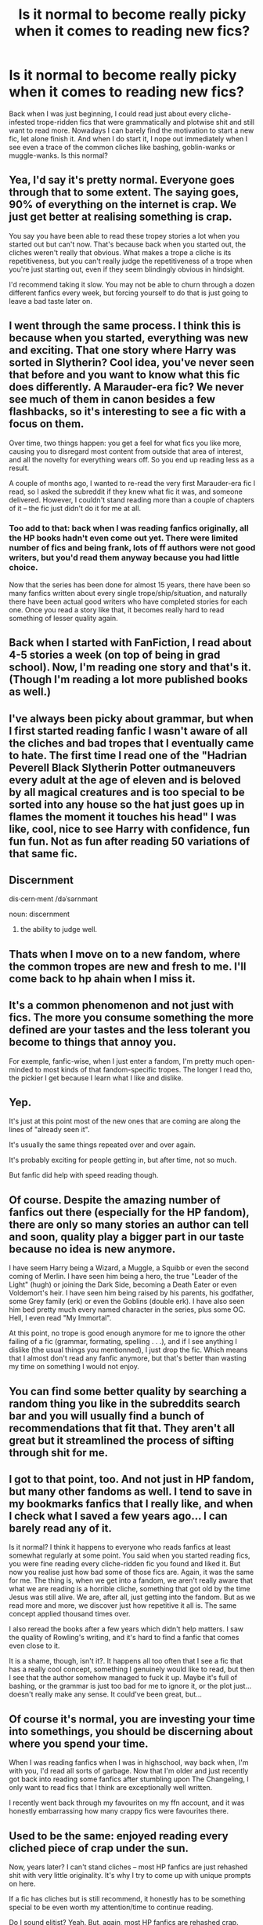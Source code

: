 #+TITLE: Is it normal to become really picky when it comes to reading new fics?

* Is it normal to become really picky when it comes to reading new fics?
:PROPERTIES:
:Author: Apprehensive-Brain-8
:Score: 167
:DateUnix: 1614165946.0
:DateShort: 2021-Feb-24
:FlairText: Discussion
:END:
Back when I was just beginning, I could read just about every cliche-infested trope-ridden fics that were grammatically and plotwise shit and still want to read more. Nowadays I can barely find the motivation to start a new fic, let alone finish it. And when I do start it, I nope out immediately when I see even a trace of the common cliches like bashing, goblin-wanks or muggle-wanks. Is this normal?


** Yea, I'd say it's pretty normal. Everyone goes through that to some extent. The saying goes, 90% of everything on the internet is crap. We just get better at realising something is crap.

You say you have been able to read these tropey stories a lot when you started out but can't now. That's because back when you started out, the cliches weren't really that obvious. What makes a trope a cliche is its repetitiveness, but you can't really judge the repetitiveness of a trope when you're just starting out, even if they seem blindingly obvious in hindsight.

I'd recommend taking it slow. You may not be able to churn through a dozen different fanfics every week, but forcing yourself to do that is just going to leave a bad taste later on.
:PROPERTIES:
:Author: IgnisNoctum
:Score: 115
:DateUnix: 1614166314.0
:DateShort: 2021-Feb-24
:END:


** I went through the same process. I think this is because when you started, everything was new and exciting. That one story where Harry was sorted in Slytherin? Cool idea, you've never seen that before and you want to know what this fic does differently. A Marauder-era fic? We never see much of them in canon besides a few flashbacks, so it's interesting to see a fic with a focus on them.

Over time, two things happen: you get a feel for what fics you like more, causing you to disregard most content from outside that area of interest, and all the novelty for everything wears off. So you end up reading less as a result.

A couple of months ago, I wanted to re-read the very first Marauder-era fic I read, so I asked the subreddit if they knew what fic it was, and someone delivered. However, I couldn't stand reading more than a couple of chapters of it -- the fic just didn't do it for me at all.
:PROPERTIES:
:Author: Fredrik1994
:Score: 74
:DateUnix: 1614169025.0
:DateShort: 2021-Feb-24
:END:

*** Too add to that: back when I was reading fanfics originally, all the HP books hadn't even come out yet. There were limited number of fics and being frank, lots of ff authors were not good writers, but you'd read them anyway because you had little choice.

Now that the series has been done for almost 15 years, there have been so many fanfics written about every single trope/ship/situation, and naturally there have been actual good writers who have completed stories for each one. Once you read a story like that, it becomes really hard to read something of lesser quality again.
:PROPERTIES:
:Author: ubiquitous_archer
:Score: 11
:DateUnix: 1614200530.0
:DateShort: 2021-Feb-25
:END:


** Back when I started with FanFiction, I read about 4-5 stories a week (on top of being in grad school). Now, I'm reading one story and that's it. (Though I'm reading a lot more published books as well.)
:PROPERTIES:
:Author: emong757
:Score: 29
:DateUnix: 1614166653.0
:DateShort: 2021-Feb-24
:END:


** I've always been picky about grammar, but when I first started reading fanfic I wasn't aware of all the cliches and bad tropes that I eventually came to hate. The first time I read one of the "Hadrian Peverell Black Slytherin Potter outmaneuvers every adult at the age of eleven and is beloved by all magical creatures and is too special to be sorted into any house so the hat just goes up in flames the moment it touches his head" I was like, cool, nice to see Harry with confidence, fun fun fun. Not as fun after reading 50 variations of that same fic.
:PROPERTIES:
:Author: Abie775
:Score: 39
:DateUnix: 1614169216.0
:DateShort: 2021-Feb-24
:END:


** Discernment

dis·cern·ment /dəˈsərnmənt

noun: discernment

1. the ability to judge well.
:PROPERTIES:
:Author: EpicBeardMan
:Score: 32
:DateUnix: 1614172263.0
:DateShort: 2021-Feb-24
:END:


** Thats when I move on to a new fandom, where the common tropes are new and fresh to me. I'll come back to hp ahain when I miss it.
:PROPERTIES:
:Author: reallymadrid
:Score: 12
:DateUnix: 1614173661.0
:DateShort: 2021-Feb-24
:END:


** It's a common phenomenon and not just with fics. The more you consume something the more defined are your tastes and the less tolerant you become to things that annoy you.

For exemple, fanfic-wise, when I just enter a fandom, I'm pretty much open-minded to most kinds of that fandom-specific tropes. The longer I read tho, the pickier I get because I learn what I like and dislike.
:PROPERTIES:
:Author: obsoletebomb
:Score: 11
:DateUnix: 1614180260.0
:DateShort: 2021-Feb-24
:END:


** Yep.

It's just at this point most of the new ones that are coming are along the lines of "already seen it".

It's usually the same things repeated over and over again.

It's probably exciting for people getting in, but after time, not so much.

But fanfic did help with speed reading though.
:PROPERTIES:
:Author: Snoo-31074
:Score: 14
:DateUnix: 1614169934.0
:DateShort: 2021-Feb-24
:END:


** Of course. Despite the amazing number of fanfics out there (especially for the HP fandom), there are only so many stories an author can tell and soon, quality play a bigger part in our taste because no idea is new anymore.

I have seem Harry being a Wizard, a Muggle, a Squibb or even the second coming of Merlin. I have seen him being a hero, the true "Leader of the Light" (hugh) or joining the Dark Side, becoming a Death Eater or even Voldemort's heir. I have seen him being raised by his parents, his godfather, some Grey family (erk) or even the Goblins (double erk). I have also seen him bed pretty much every named character in the series, plus some OC. Hell, I even read "My Immortal".

At this point, no trope is good enough anymore for me to ignore the other failing of a fic (grammar, formating, spelling . . .), and if I see anything I dislike (the usual things you mentionned), I just drop the fic. Which means that I almost don't read any fanfic anymore, but that's better than wasting my time on something I would not enjoy.
:PROPERTIES:
:Author: PlusMortgage
:Score: 6
:DateUnix: 1614183732.0
:DateShort: 2021-Feb-24
:END:


** You can find some better quality by searching a random thing you like in the subreddits search bar and you will usually find a bunch of recommendations that fit that. They aren't all great but it streamlined the process of sifting through shit for me.
:PROPERTIES:
:Author: BananaManV5
:Score: 5
:DateUnix: 1614189022.0
:DateShort: 2021-Feb-24
:END:


** I got to that point, too. And not just in HP fandom, but many other fandoms as well. I tend to save in my bookmarks fanfics that I really like, and when I check what I saved a few years ago... I can barely read any of it.

Is it normal? I think it happens to everyone who reads fanfics at least somewhat regularly at some point. You said when you started reading fics, you were fine reading every cliche-ridden fic you found and liked it. But now you realise just how bad some of those fics are. Again, it was the same for me. The thing is, when we get into a fandom, we aren't really aware that what we are reading is a horrible cliche, something that got old by the time Jesus was still alive. We are, after all, just getting into the fandom. But as we read more and more, we discover just how repetitive it all is. The same concept applied thousand times over.

I also reread the books after a few years which didn't help matters. I saw the quality of Rowling's writing, and it's hard to find a fanfic that comes even close to it.

It is a shame, though, isn't it?. It happens all too often that I see a fic that has a really cool concept, something I genuinely would like to read, but then I see that the author somehow managed to fuck it up. Maybe it's full of bashing, or the grammar is just too bad for me to ignore it, or the plot just... doesn't really make any sense. It could've been great, but...
:PROPERTIES:
:Author: MediocrePlague
:Score: 3
:DateUnix: 1614198299.0
:DateShort: 2021-Feb-24
:END:


** Of course it's normal, you are investing your time into somethings, you should be discerning about where you spend your time.

When I was reading fanfics when I was in highschool, way back when, I'm with you, I'd read all sorts of garbage. Now that I'm older and just recently got back into reading some fanfics after stumbling upon The Changeling, I only want to read fics that I think are exceptionally well written.

I recently went back through my favourites on my ffn account, and it was honestly embarrassing how many crappy fics were favourites there.
:PROPERTIES:
:Author: ubiquitous_archer
:Score: 3
:DateUnix: 1614200267.0
:DateShort: 2021-Feb-25
:END:


** Used to be the same: enjoyed reading every cliched piece of crap under the sun.

Now, years later? I can't stand cliches -- most HP fanfics are just rehashed shit with very little originality. It's why I try to come up with unique prompts on here.

If a fic has cliches but is still recommend, it honestly has to be something special to be even worth my attention/time to continue reading.

Do I sound elitist? Yeah. But, again, most HP fanfics are rehashed crap.

A pinnacle of it is Cursed Child: I'm convinced that the writers behind it started in the HP fanfic community, but even through and graduating from colleges/universities and achieving degrees/qualifications, it's plain to see they never moved past that crap and made a lot of them technically canon.
:PROPERTIES:
:Author: MidgardWyrm
:Score: 3
:DateUnix: 1614195752.0
:DateShort: 2021-Feb-24
:END:


** After reading an Internet worth of fanfictions, I've come to realize that the sentence structure and grammar of the first chapter is far more indicative of a fics' quality than the tropes used within.

After all, there's only so many ways to describe orbs that are the color of the killing curse, but there's plenty of ways to screw up poor writing.
:PROPERTIES:
:Author: time-lord
:Score: 6
:DateUnix: 1614185792.0
:DateShort: 2021-Feb-24
:END:


** Sadly it is. I dont even think I started a single new fic last year because I just dont find new interesting stuff anymore....
:PROPERTIES:
:Author: natus92
:Score: 4
:DateUnix: 1614174560.0
:DateShort: 2021-Feb-24
:END:


** Yeah, I think that is pretty common. It's likely a combination of growing familiar with the fandom and growing older and becoming more discerning.

I tried to go back and read a fic that I had really enjoyed when I first started reading fic, probably about 15 years ago (actually, probably closer to 20 now) and I couldn't make it through it was just that bad. Over the years I've discovered I have very specific types of things I want to read and I'm picky about SPAG, so I open a lot of things but only make it past the first chapter on a few.
:PROPERTIES:
:Author: Welfycat
:Score: 2
:DateUnix: 1614183351.0
:DateShort: 2021-Feb-24
:END:


** Yeah, it sucks. In the past few months I've started so many fics and noped out after two or so chapters. Sometimes I'll even skip to later chapters in hopes that it gets better so I can convince myself to keep reading it, but generally I think I quit more fics than I stick through to the end.
:PROPERTIES:
:Author: HungryGhostCat
:Score: 2
:DateUnix: 1614185455.0
:DateShort: 2021-Feb-24
:END:


** yes. I frequently go months without finding anything interesting.
:PROPERTIES:
:Author: Lord_Anarchy
:Score: 2
:DateUnix: 1614193888.0
:DateShort: 2021-Feb-24
:END:


** The vast majority of fanfiction is absloute dogshit so yeah your standards go up
:PROPERTIES:
:Author: _NotMitetechno_
:Score: 2
:DateUnix: 1614198351.0
:DateShort: 2021-Feb-24
:END:


** Just burnt out. I find myself re-reading old fics that I love, instead of checking out new. Or I'll go on AO3 and sort by kudos, the peer reviewed fics seem so much better.

If they have a 10% or higher kudos/hits, you know it's a good one.
:PROPERTIES:
:Author: thebluewitch
:Score: 2
:DateUnix: 1614181362.0
:DateShort: 2021-Feb-24
:END:

*** I do the same. I normally use fanfiction the most, but I sort it by reviews and with AO3, sorted it by kudos/hits, as you said, the higher it is, you know its a good one.

Agree, been reading Harry Potter fanfiction since I was a teen, it has been over 15 years and I am burnt out, and also, it rare to see a HP fic get completed, most go abandoned. HP fanfiction doesn't fo it for me anymore, maybe because I read all I can and bored.
:PROPERTIES:
:Author: MomoSkywalker
:Score: 2
:DateUnix: 1614210037.0
:DateShort: 2021-Feb-25
:END:

**** I got really into Marvel fics, but Civil War killed a lot of them for me. Lately I've been trying to get back into them, but I'm kinda trying to find AUs, because I'm a bitter Betty.
:PROPERTIES:
:Author: thebluewitch
:Score: 1
:DateUnix: 1614301746.0
:DateShort: 2021-Feb-26
:END:


** Yeah totally normal. I just take a break when that happens. Reading books or reading in a new fandom resets my brain.
:PROPERTIES:
:Author: Consistent_Squash
:Score: 1
:DateUnix: 1614178722.0
:DateShort: 2021-Feb-24
:END:

*** I do this also. I will kind of rotate between anime fanfiction and manga as I see fit. Sadly after about 6 years you dont find much in the way of good fanfic
:PROPERTIES:
:Author: BananaManV5
:Score: 1
:DateUnix: 1614189096.0
:DateShort: 2021-Feb-24
:END:


** Yes. I do this all the time
:PROPERTIES:
:Author: 4143636
:Score: 1
:DateUnix: 1614179059.0
:DateShort: 2021-Feb-24
:END:


** Yes. You start out reading any and everything and then you acquire your own taste and standards
:PROPERTIES:
:Author: GravityMyGuy
:Score: 1
:DateUnix: 1614190131.0
:DateShort: 2021-Feb-24
:END:


** It's normal. The longer you spend in fandom, the more you refine your taste in reading material. Sometimes, you just don't want to read certain things. It's fine.
:PROPERTIES:
:Author: TNVEsukoMana
:Score: 1
:DateUnix: 1614193310.0
:DateShort: 2021-Feb-24
:END:


** I started by reading the select few, got better at search terms and such, got stuck on hp!creature tropes and now I am only peripherally in the hp fandom.
:PROPERTIES:
:Author: NRNstephaniemorelli
:Score: 1
:DateUnix: 1614208547.0
:DateShort: 2021-Feb-25
:END:


** It's just your taste maturing and you getting better at spotting bullshit.
:PROPERTIES:
:Author: DeDe_at_it_again
:Score: 1
:DateUnix: 1614208794.0
:DateShort: 2021-Feb-25
:END:


** That's basically what I'm feeling now. I used to read any romance I could find for my OTPs. Multi? Marriage Law? Baby-fics? Bashing? Bring it on.

Now I hardly ever read romance. I can't stand the tropes I mentioned earlier anymore. These days, I read mostly gen fics, stick only to one or two tropes and rarely read any others. And even /that/ was heavily filtered.
:PROPERTIES:
:Author: nefrmt
:Score: 1
:DateUnix: 1614215983.0
:DateShort: 2021-Feb-25
:END:


** GOD YES after finishing canin and starting fic reading I hated ron bashing manipulative dumbledore now I hate it
:PROPERTIES:
:Author: helpmepleaseandtha
:Score: 1
:DateUnix: 1614281540.0
:DateShort: 2021-Feb-25
:END:


** I don't know if it's normal but I sure am picky as heck. Sometimes even a character's visual description can be enough to deter me from a fic. I mean, I know it's probably dumb, but like man, cmon I can't be the only one that thinks that long hair Harry is so very silly, right?
:PROPERTIES:
:Author: sherbsnut
:Score: 1
:DateUnix: 1614310858.0
:DateShort: 2021-Feb-26
:END:


** Probably? I read exclusively drarry and our shit is good.
:PROPERTIES:
:Author: cest_la_via
:Score: 1
:DateUnix: 1614179301.0
:DateShort: 2021-Feb-24
:END:
